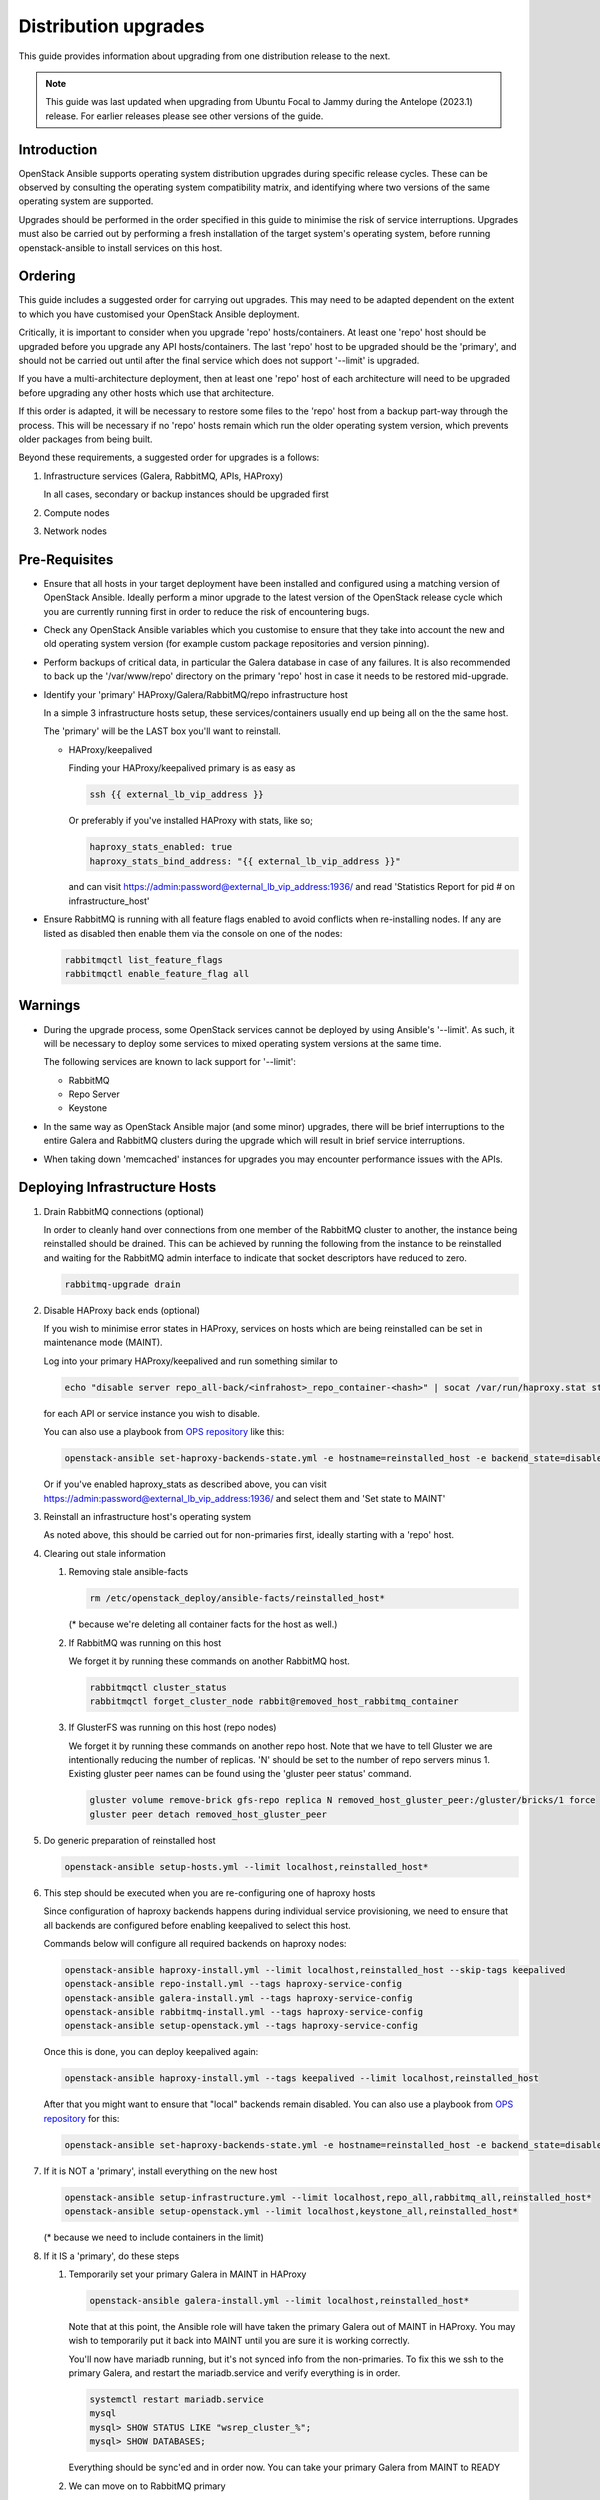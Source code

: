 =====================
Distribution upgrades
=====================

This guide provides information about upgrading from one distribution
release to the next.

.. note::

   This guide was last updated when upgrading from Ubuntu Focal to Jammy during
   the Antelope (2023.1) release. For earlier releases please see other
   versions of the guide.

Introduction
============

OpenStack Ansible supports operating system distribution upgrades during
specific release cycles. These can be observed by consulting the operating
system compatibility matrix, and identifying where two versions of the same
operating system are supported.

Upgrades should be performed in the order specified in this guide to minimise
the risk of service interruptions. Upgrades must also be carried out by
performing a fresh installation of the target system's operating system, before
running openstack-ansible to install services on this host.

Ordering
========

This guide includes a suggested order for carrying out upgrades. This may need
to be adapted dependent on the extent to which you have customised your
OpenStack Ansible deployment.

Critically, it is important to consider when you upgrade 'repo'
hosts/containers. At least one 'repo' host should be upgraded before you
upgrade any API hosts/containers. The last 'repo' host to be upgraded should be
the 'primary', and should not be carried out until after the final service
which does not support '--limit' is upgraded.

If you have a multi-architecture deployment, then at least one 'repo' host of
each architecture will need to be upgraded before upgrading any other hosts
which use that architecture.

If this order is adapted, it will be necessary to restore some files to the
'repo' host from a backup part-way through the process. This will be necessary
if no 'repo' hosts remain which run the older operating system version, which
prevents older packages from being built.

Beyond these requirements, a suggested order for upgrades is a follows:

#. Infrastructure services (Galera, RabbitMQ, APIs, HAProxy)

   In all cases, secondary or backup instances should be upgraded first

#. Compute nodes

#. Network nodes

Pre-Requisites
==============

*  Ensure that all hosts in your target deployment have been installed and
   configured using a matching version of OpenStack Ansible. Ideally perform a
   minor upgrade to the latest version of the OpenStack release cycle which you
   are currently running first in order to reduce the risk of encountering
   bugs.

*  Check any OpenStack Ansible variables which you customise to ensure that
   they take into account the new and old operating system version (for example
   custom package repositories and version pinning).

*  Perform backups of critical data, in particular the Galera database in case
   of any failures. It is also recommended to back up the '/var/www/repo'
   directory on the primary 'repo' host in case it needs to be restored
   mid-upgrade.

*  Identify your 'primary' HAProxy/Galera/RabbitMQ/repo infrastructure host

   In a simple 3 infrastructure hosts setup, these services/containers
   usually end up being all on the the same host.

   The 'primary' will be the LAST box you'll want to reinstall.

   *  HAProxy/keepalived

      Finding your HAProxy/keepalived primary is as easy as

      .. code:: console

         ssh {{ external_lb_vip_address }}

      Or preferably if you've installed HAProxy with stats, like so;

      .. code-block:: yaml

         haproxy_stats_enabled: true
         haproxy_stats_bind_address: "{{ external_lb_vip_address }}"

      and can visit https://admin:password@external_lb_vip_address:1936/ and read
      'Statistics Report for pid # on infrastructure_host'

*  Ensure RabbitMQ is running with all feature flags enabled to avoid conflicts
   when re-installing nodes. If any are listed as disabled then enable them via
   the console on one of the nodes:

   .. code:: console

      rabbitmqctl list_feature_flags
      rabbitmqctl enable_feature_flag all

Warnings
========

*  During the upgrade process, some OpenStack services cannot be deployed by
   using Ansible's '--limit'. As such, it will be necessary to deploy some
   services to mixed operating system versions at the same time.

   The following services are known to lack support for '--limit':

   * RabbitMQ
   * Repo Server
   * Keystone

*  In the same way as OpenStack Ansible major (and some minor) upgrades, there
   will be brief interruptions to the entire Galera and RabbitMQ clusters
   during the upgrade which will result in brief service interruptions.

*  When taking down 'memcached' instances for upgrades you may encounter
   performance issues with the APIs.

Deploying Infrastructure Hosts
==============================

#. Drain RabbitMQ connections (optional)

   In order to cleanly hand over connections from one member of the RabbitMQ
   cluster to another, the instance being reinstalled should be drained.
   This can be achieved by running the following from the instance to be
   reinstalled and waiting for the RabbitMQ admin interface to indicate that
   socket descriptors have reduced to zero.

   .. code:: console

      rabbitmq-upgrade drain

#. Disable HAProxy back ends (optional)

   If you wish to minimise error states in HAProxy, services on hosts which are
   being reinstalled can be set in maintenance mode (MAINT).

   Log into your primary HAProxy/keepalived and run something similar to

   .. code:: console

      echo "disable server repo_all-back/<infrahost>_repo_container-<hash>" | socat /var/run/haproxy.stat stdio

   for each API or service instance you wish to disable.

   You can also use a playbook from `OPS repository`_ like this:

   .. code:: console

      openstack-ansible set-haproxy-backends-state.yml -e hostname=reinstalled_host -e backend_state=disabled

   Or if you've enabled haproxy_stats as described above, you can visit
   https://admin:password@external_lb_vip_address:1936/ and select them and
   'Set state to MAINT'

#. Reinstall an infrastructure host's operating system

   As noted above, this should be carried out for non-primaries first, ideally
   starting with a 'repo' host.

#. Clearing out stale information

   #. Removing stale ansible-facts

      .. code:: console

         rm /etc/openstack_deploy/ansible-facts/reinstalled_host*

      (* because we're deleting all container facts for the host as well.)

   #. If RabbitMQ was running on this host

      We forget it by running these commands on another RabbitMQ host.

      .. code:: console

         rabbitmqctl cluster_status
         rabbitmqctl forget_cluster_node rabbit@removed_host_rabbitmq_container

   #. If GlusterFS was running on this host (repo nodes)

      We forget it by running these commands on another repo host. Note that we
      have to tell Gluster we are intentionally reducing the number of
      replicas. 'N' should be set to the number of repo servers minus 1.
      Existing gluster peer names can be found using the 'gluster peer status'
      command.

      .. code:: console

         gluster volume remove-brick gfs-repo replica N removed_host_gluster_peer:/gluster/bricks/1 force
         gluster peer detach removed_host_gluster_peer

#. Do generic preparation of reinstalled host

   .. code:: console

      openstack-ansible setup-hosts.yml --limit localhost,reinstalled_host*

#. This step should be executed when you are re-configuring one of haproxy
   hosts

   Since configuration of haproxy backends happens during individual service
   provisioning, we need to ensure that all backends are configured before
   enabling keepalived to select this host.

   Commands below will configure all required backends on haproxy nodes:

   .. code:: console

      openstack-ansible haproxy-install.yml --limit localhost,reinstalled_host --skip-tags keepalived
      openstack-ansible repo-install.yml --tags haproxy-service-config
      openstack-ansible galera-install.yml --tags haproxy-service-config
      openstack-ansible rabbitmq-install.yml --tags haproxy-service-config
      openstack-ansible setup-openstack.yml --tags haproxy-service-config

   Once this is done, you can deploy keepalived again:

   .. code:: console

      openstack-ansible haproxy-install.yml --tags keepalived --limit localhost,reinstalled_host

   After that you might want to ensure that "local" backends remain disabled.
   You can also use a playbook from `OPS repository`_ for this:

   .. code:: console

      openstack-ansible set-haproxy-backends-state.yml -e hostname=reinstalled_host -e backend_state=disabled --limit reinstalled_host

#. If it is NOT a 'primary', install everything on the new host

   .. code:: console

      openstack-ansible setup-infrastructure.yml --limit localhost,repo_all,rabbitmq_all,reinstalled_host*
      openstack-ansible setup-openstack.yml --limit localhost,keystone_all,reinstalled_host*

   (* because we need to include containers in the limit)

#. If it IS a 'primary', do these steps

   #. Temporarily set your primary Galera in MAINT in HAProxy

      .. code:: console

         openstack-ansible galera-install.yml --limit localhost,reinstalled_host*

      Note that at this point, the Ansible role will have taken the primary Galera
      out of MAINT in HAProxy. You may wish to temporarily put it back into MAINT
      until you are sure it is working correctly.

      You'll now have mariadb running, but it's not synced info from the
      non-primaries. To fix this we ssh to the primary Galera, and restart the
      mariadb.service and verify everything is in order.

      .. code:: console

         systemctl restart mariadb.service
         mysql
         mysql> SHOW STATUS LIKE "wsrep_cluster_%";
         mysql> SHOW DATABASES;

      Everything should be sync'ed and in order now. You can take your
      primary Galera from MAINT to READY

   #. We can move on to RabbitMQ primary

      .. code:: console

         openstack-ansible rabbitmq-install.yml

      The RabbitMQ primary will also be in a cluster of it's own. You will need to
      fix this by running these commands on the primary.

      .. code:: console

         rabbitmqctl stop_app
         rabbitmqctl join_cluster rabbit@some_operational_rabbitmq_container
         rabbitmqctl start_app
         rabbitmqctl cluster_status

   #. Everything should now be in a working state and we can finish it off with

      .. code:: console

         openstack-ansible setup-infrastructure.yml --limit localhost,repo_all,rabbitmq_all,reinstalled_host*
         openstack-ansible setup-openstack.yml --limit localhost,keystone_all,reinstalled_host*

#. Adjust HAProxy status

   If HAProxy was set into MAINT mode, this can now be removed for services
   which have been restored.

   For the 'repo' host, it is important that the freshly installed hosts are
   set to READY in HAProxy, and any which remain on the old operating system
   are set to 'MAINT'.

   You can also use a playbook from `OPS repository`_ to re-enable all backends from the host:

   .. code:: console

      openstack-ansible set-haproxy-backends-state.yml -e hostname=reinstalled_host -e backend_state=enabled


Deploying Compute & Network Hosts
=================================

#. Disable the hypervisor service on compute hosts and migrate any VMs to
   another available hypervisor.

#. Reinstall a host's operating system

#. Clear out stale ansible-facts

   .. code:: console

      rm /etc/openstack_deploy/ansible-facts/reinstalled_host*

   (* because we're deleting all container facts for the host as well.)

#. Execute the following:

   .. code:: console

      openstack-ansible setup-hosts.yml --limit localhost,reinstalled_host*
      openstack-ansible setup-infrastructure.yml --limit localhost,reinstalled_host*
      openstack-ansible setup-openstack.yml --limit localhost,reinstalled_host*

   (* because we need to include containers in the limit)

#. Re-instate compute node hypervisor UUIDs

   Compute nodes should have their UUID stored in the file
   '/var/lib/nova/compute_id' and the 'nova-compute' service restarted. UUIDs
   can be found from the command line'openstack hypervisor list'.

   Alternatively, the following Ansible can be used to automate these actions:

   .. code:: console

      openstack-ansible ../scripts/upgrade-utilities/nova-restore-compute-id.yml --limit reinstalled_host

.. _OPS repository: https://opendev.org/openstack/openstack-ansible-ops/src/branch/master/ansible_tools/playbooks/set-haproxy-backends-state.yml
